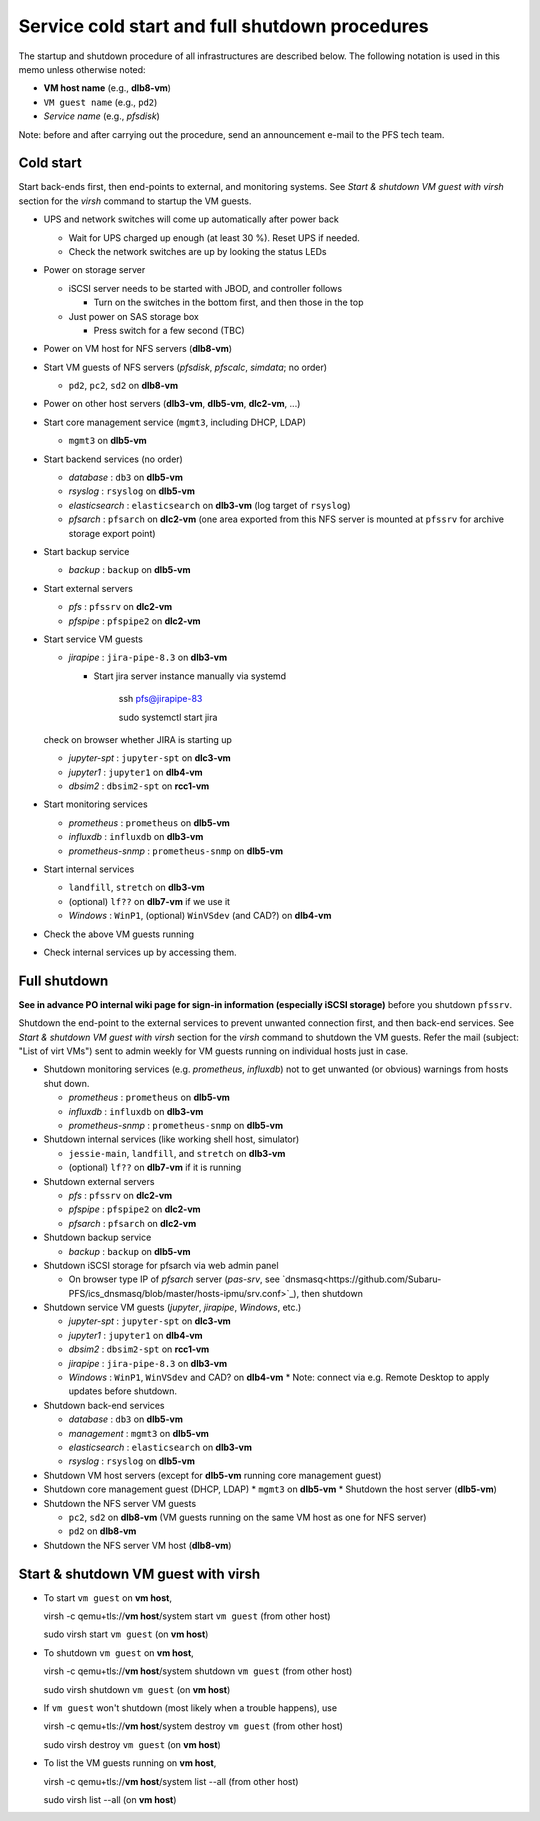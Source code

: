 Service cold start and full shutdown procedures
-----------------------------------------------

The startup and shutdown procedure of all infrastructures are described below.
The following notation is used in this memo unless otherwise noted:

* **VM host name** (e.g., **dlb8-vm**)

* ``VM guest name``  (e.g., ``pd2``)

* *Service name* (e.g., *pfsdisk*)

Note: before and after carrying out the procedure, send an announcement e-mail to the PFS tech team.

Cold start
==========

Start back-ends first, then end-points to external, and monitoring systems.
See `Start & shutdown VM guest with virsh` section for the `virsh` command to startup the VM guests.

* UPS and network switches will come up automatically after power back

  * Wait for UPS charged up enough (at least 30 %). Reset UPS if needed.
  * Check the network switches are up by looking the status LEDs

* Power on storage server

  * iSCSI server needs to be started with JBOD, and controller follows

    * Turn on the switches in the bottom first, and then those in the top

  * Just power on SAS storage box

    * Press switch for a few second (TBC)

* Power on VM host for NFS servers (**dlb8-vm**)

* Start VM guests of NFS servers
  (*pfsdisk*, *pfscalc*, *simdata*; no order)

  * ``pd2``, ``pc2``, ``sd2`` on **dlb8-vm**

* Power on other host servers (**dlb3-vm**, **dlb5-vm**, **dlc2-vm**, ...)

* Start core management service (``mgmt3``, including DHCP, LDAP)

  * ``mgmt3`` on **dlb5-vm**

* Start backend services (no order)

  * *database* : ``db3`` on **dlb5-vm**
  * *rsyslog* : ``rsyslog`` on **dlb5-vm**
  * *elasticsearch* : ``elasticsearch`` on **dlb3-vm** (log target of ``rsyslog``)
  * *pfsarch* : ``pfsarch`` on **dlc2-vm** (one area exported from this NFS server is mounted at ``pfssrv`` for archive storage export point)

* Start backup service

  * *backup* : ``backup`` on **dlb5-vm**

* Start external servers

  * *pfs* : ``pfssrv`` on **dlc2-vm**
  * *pfspipe* : ``pfspipe2`` on **dlc2-vm**

* Start service VM guests

  * *jirapipe* : ``jira-pipe-8.3`` on **dlb3-vm**

    * Start jira server instance manually via systemd

	ssh pfs@jirapipe-83

	sudo systemctl start jira

  check on browser whether JIRA is starting up

  * *jupyter-spt* : ``jupyter-spt`` on **dlc3-vm**
  * *jupyter1* : ``jupyter1`` on **dlb4-vm**
  * *dbsim2* : ``dbsim2-spt`` on **rcc1-vm**

* Start monitoring services

  * *prometheus* : ``prometheus`` on **dlb5-vm**
  * *influxdb* : ``influxdb`` on **dlb3-vm**
  * *prometheus-snmp* : ``prometheus-snmp`` on **dlb5-vm**

* Start internal services

  * ``landfill``, ``stretch`` on **dlb3-vm**
  * (optional) ``lf??`` on **dlb7-vm** if we use it
  * *Windows* : ``WinP1``, (optional) ``WinVSdev`` (and CAD?) on **dlb4-vm**

* Check the above VM guests running
* Check internal services up by accessing them.

Full shutdown
=============

**See in advance PO internal wiki page for sign-in information (especially iSCSI storage)** before you shutdown ``pfssrv``.

Shutdown the end-point to the external services to prevent unwanted connection first, and 
then back-end services. 
See `Start & shutdown VM guest with virsh` section for the `virsh` command to shutdown the VM guests.
Refer the mail (subject: \"List of virt VMs\") sent to admin weekly for VM guests running on individual hosts just in case.

* Shutdown monitoring services (e.g. *prometheus*, *influxdb*) not to get unwanted (or obvious) warnings from hosts shut down.

  * *prometheus* : ``prometheus`` on **dlb5-vm**
  * *influxdb* : ``influxdb`` on **dlb3-vm**
  * *prometheus-snmp* : ``prometheus-snmp`` on **dlb5-vm**

* Shutdown internal services (like working shell host, simulator)

  * ``jessie-main``, ``landfill``, and ``stretch`` on **dlb3-vm**
  * (optional) ``lf??`` on **dlb7-vm** if it is running

* Shutdown external servers

  * *pfs* : ``pfssrv`` on **dlc2-vm**
  * *pfspipe* : ``pfspipe2`` on **dlc2-vm**
  * *pfsarch* : ``pfsarch`` on **dlc2-vm**

* Shutdown backup service

  * *backup* : ``backup`` on **dlb5-vm**

* Shutdown iSCSI storage for pfsarch via web admin panel

  * On browser type IP of *pfsarch* server (`pas-srv`, see `dnsmasq<https://github.com/Subaru-PFS/ics_dnsmasq/blob/master/hosts-ipmu/srv.conf>`_), then shutdown

* Shutdown service VM guests (*jupyter*, *jirapipe*, *Windows*, etc.)

  * *jupyter-spt* : ``jupyter-spt`` on **dlc3-vm**
  * *jupyter1* : ``jupyter1`` on **dlb4-vm**
  * *dbsim2* : ``dbsim2-spt`` on **rcc1-vm**
  * *jirapipe* : ``jira-pipe-8.3`` on **dlb3-vm**
  * *Windows* : ``WinP1``, ``WinVSdev`` and CAD? on **dlb4-vm** 
    * Note: connect via e.g. Remote Desktop to apply updates before shutdown.

* Shutdown back-end services

  * *database* : ``db3`` on **dlb5-vm**
  * *management* : ``mgmt3`` on **dlb5-vm**
  * *elasticsearch* : ``elasticsearch`` on **dlb3-vm**
  * *rsyslog* : ``rsyslog`` on **dlb5-vm**

* Shutdown VM host servers (except for **dlb5-vm** running core management guest)
* Shutdown core management guest (DHCP, LDAP)
  * ``mgmt3`` on **dlb5-vm**
  * Shutdown the host server (**dlb5-vm**)
* Shutdown the NFS server VM guests

  * ``pc2``, ``sd2`` on **dlb8-vm** (VM guests running on the same VM host as one for NFS server)
  * ``pd2`` on **dlb8-vm**

* Shutdown the NFS server VM host (**dlb8-vm**)


Start & shutdown VM guest with virsh
====================================

* To start ``vm guest`` on **vm host**,

  virsh -c qemu+tls://**vm host**/system start ``vm guest``  (from other host) 

  sudo virsh start ``vm guest`` (on **vm host**)

* To shutdown ``vm guest`` on **vm host**,

  virsh -c qemu+tls://**vm host**/system shutdown ``vm guest``  (from other host) 

  sudo virsh shutdown ``vm guest`` (on **vm host**)

* If ``vm guest`` won't shutdown (most likely when a trouble happens), use

  virsh -c qemu+tls://**vm host**/system destroy ``vm guest``  (from other host) 

  sudo virsh destroy ``vm guest`` (on **vm host**)

* To list the VM guests running on **vm host**,

  virsh -c qemu+tls://**vm host**/system list --all  (from other host) 

  sudo virsh list --all (on **vm host**)

